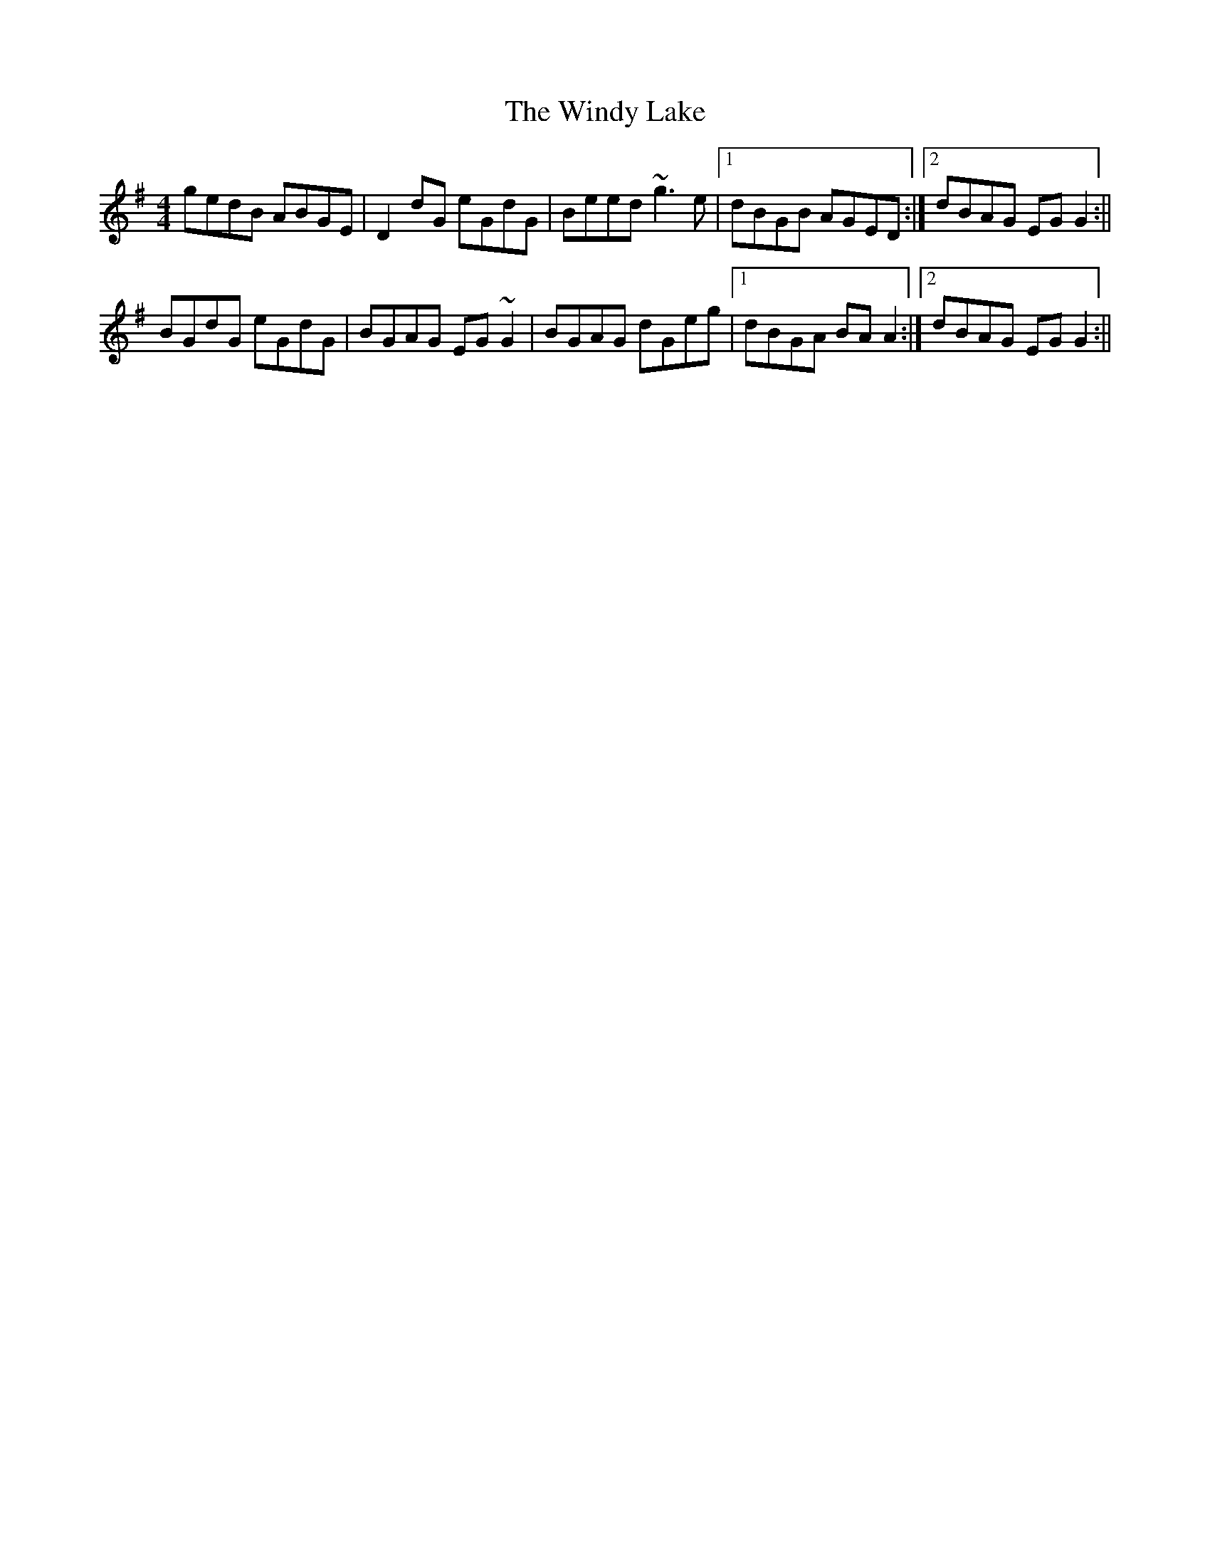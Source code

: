 X: 1
T: Windy Lake, The
Z: gian marco
S: https://thesession.org/tunes/1862#setting1862
R: reel
M: 4/4
L: 1/8
K: Gmaj
gedB ABGE|D2dG eGdG|Beed ~g3e|1dBGB AGED:|2dBAG EGG2:||
BGdG eGdG|BGAG EG~G2|BGAG dGeg|1dBGA BAA2:|2dBAG EGG2:||
